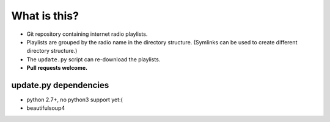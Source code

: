 What is this?
=============

- Git repository containing internet radio playlists.
- Playlists are grouped by the radio name in the directory structure.
  (Symlinks can be used to create different directory structure.)
- The ``update.py`` script can re-download the playlists.
- **Pull requests welcome.**

update.py dependencies
----------------------

- python 2.7+, no python3 support yet:(
- beautifulsoup4
